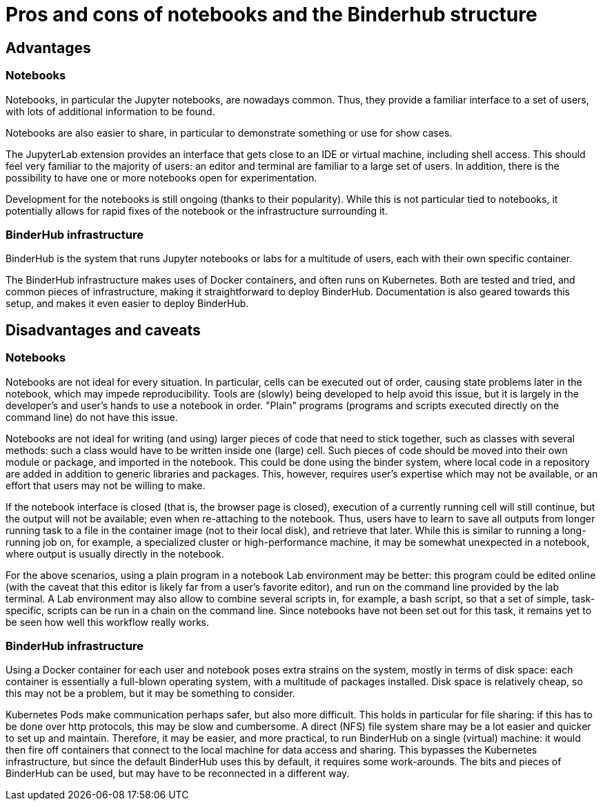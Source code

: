 = Pros and cons of notebooks and the Binderhub structure

== Advantages

=== Notebooks

Notebooks, in particular the Jupyter notebooks, are nowadays common.
Thus, they provide a familiar interface to a set of users, with lots of additional information to be found.

Notebooks are also easier to share, in particular to demonstrate something or use for show cases.

The JupyterLab extension provides an interface that gets close to an IDE or virtual machine, including shell access.
This should feel very familiar to the majority of users: an editor and terminal are familiar to a large set of users.
In addition, there is the possibility to have one or more notebooks open for experimentation.

Development for the notebooks is still ongoing (thanks to their popularity).
While this is not particular tied to notebooks, it potentially allows for rapid fixes of the notebook or the infrastructure surrounding it.

=== BinderHub infrastructure

BinderHub is the system that runs Jupyter notebooks or labs for a multitude of users, each with their own specific container.

The BinderHub infrastructure makes uses of Docker containers, and often runs on Kubernetes.
Both are tested and tried,  and common pieces of infrastructure, making it straightforward to deploy BinderHub.
Documentation is also geared towards this setup, and makes it even easier to deploy BinderHub.


== Disadvantages and caveats

=== Notebooks

Notebooks are not ideal for every situation.
In particular, cells can be executed out of order, causing state problems later in the notebook, which may impede reproducibility.
Tools are (slowly) being developed to help avoid this issue, but it is largely in the developer's and user's hands to use a notebook in order.
"Plain" programs (programs and scripts executed directly on the command line) do not have this issue.

Notebooks are not ideal for writing (and using) larger pieces of code that need to stick together, such as classes with several methods: such a class would have to be written inside one (large) cell.
Such pieces of code should be moved into their own module or package, and imported in the notebook.
This could be done using the binder system, where local code in a repository are added in addition to generic libraries and packages.
This, however, requires user's expertise which may not be available, or an effort that users may not be willing to make.

If the notebook interface is closed (that is, the browser page is closed), execution of a currently running cell will still continue, but the output will not be available; even when re-attaching to the notebook.
Thus, users have to learn to save all outputs from longer running task to a file in the container image (not to their local disk), and retrieve that later.
While this is similar to running a long-running job on, for example, a specialized cluster or high-performance machine, it may be somewhat unexpected in a notebook, where output is usually directly in the notebook.

For the above scenarios, using a plain program in a notebook Lab environment may be better: this program could be edited online (with the caveat that this editor is likely far from a user's favorite editor), and run on the command line provided by the lab terminal.
A Lab environment may also allow to combine several scripts in, for example, a bash script, so that a set of simple, task-specific, scripts can be run in a chain on the command line.
Since notebooks have not been set out for this task, it remains yet to be seen how well this workflow really works.

=== BinderHub infrastructure

Using a Docker container for each user and notebook poses extra strains on the system, mostly in terms of disk space: each container is essentially a full-blown operating system, with a multitude of packages installed.
Disk space is relatively cheap, so this may not be a problem, but it may be something to consider.

Kubernetes Pods make communication perhaps safer, but also more difficult.
This holds in particular for file sharing: if this has to be done over http protocols, this may be slow and cumbersome.
A direct (NFS) file system share may be a lot easier and quicker to set up and maintain.
Therefore, it may be easier, and more practical, to run BinderHub on a single (virtual) machine: it would then fire off containers that connect to the local machine for data access and sharing.
This bypasses the Kubernetes infrastructure, but since the default BinderHub uses this by default, it requires some work-arounds.
The bits and pieces of BinderHub can be used, but may have to be reconnected in a different way.
